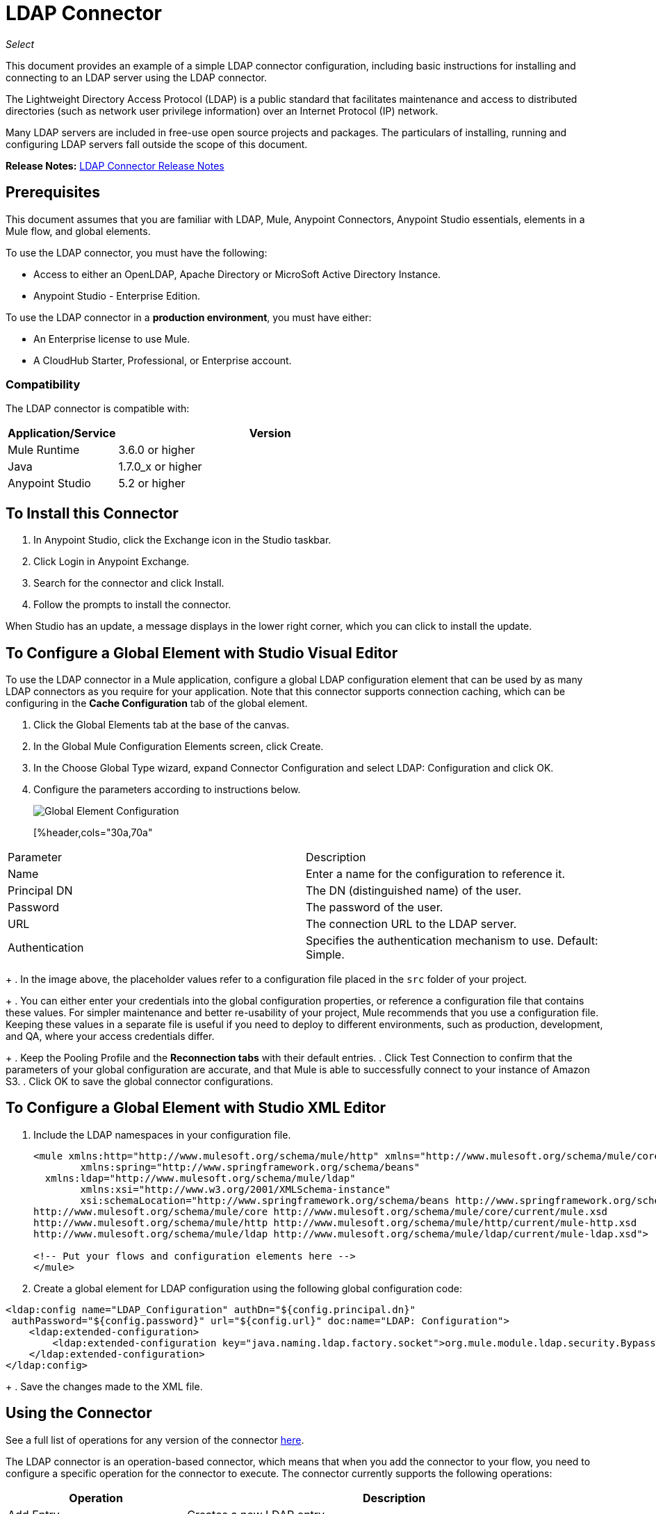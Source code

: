 = LDAP Connector
:keywords: anypoint studio, connector, ldap, active directory
:imagesdir: ./_images

_Select_

This document provides
an example of a simple LDAP connector configuration, including basic instructions for installing and connecting to an LDAP server using the LDAP connector.

The Lightweight Directory Access Protocol (LDAP) is a public standard that facilitates maintenance and access to distributed directories (such as network user privilege information) over an Internet Protocol (IP) network.

Many LDAP servers are included in free-use open source projects and packages. The particulars of installing, running and configuring LDAP servers fall outside the scope of this document.

*Release Notes:* link:/release-notes/ldap-connector-release-notes[LDAP Connector Release Notes]

[[prerequisites]]
== Prerequisites

This document assumes that you are familiar with LDAP, Mule, Anypoint Connectors, 
Anypoint Studio essentials, elements in a Mule flow, and global elements.

To use the LDAP connector, you must have the following:

* Access to either an OpenLDAP, Apache Directory or MicroSoft Active Directory Instance.
* Anypoint Studio - Enterprise Edition.

To use the LDAP connector in a *production environment*, you must have either:

* An Enterprise license to use Mule.
* A CloudHub Starter, Professional, or Enterprise account.

[[compatibility]]
=== Compatibility

The LDAP connector is compatible with:

[%header,cols="20a,80a",width=70%]
|===
|Application/Service|Version
|Mule Runtime|3.6.0 or higher
|Java|1.7.0_x or higher
|Anypoint Studio|5.2 or higher
|===

== To Install this Connector

. In Anypoint Studio, click the Exchange icon in the Studio taskbar.
. Click Login in Anypoint Exchange.
. Search for the connector and click Install.
. Follow the prompts to install the connector.

When Studio has an update, a message displays in the lower right corner, which you can click to install the update.

[[config]]
== To Configure a Global Element with Studio Visual Editor

To use the LDAP connector in a Mule application, configure a global LDAP configuration element that can be used by as many LDAP connectors as you require for your application. Note that this connector supports connection caching, which can be configuring in the *Cache Configuration* tab of the global element.

. Click the Global Elements tab at the base of the canvas.
. In the Global Mule Configuration Elements screen, click Create.
. In the Choose Global Type wizard, expand Connector Configuration and select LDAP: Configuration and click OK.
. Configure the parameters according to instructions below.
+
image:ldap_config_global.png[Global Element Configuration]
+
[%header,cols="30a,70a"
|===
|Parameter |Description
|Name |Enter a name for the configuration to reference it.
|Principal DN |The DN (distinguished name) of the user.
|Password |The password of the user.
|URL |The connection URL to the LDAP server.
|Authentication |Specifies the authentication mechanism to use. Default: Simple.
|===
+
. In the image above, the placeholder values refer to a configuration file placed in the
`src` folder of your project. 
+
. You can either enter your credentials into the global configuration properties, or reference a configuration file that contains these values. For simpler maintenance and better re-usability of your project, Mule recommends that you use a configuration file. Keeping these values in a separate file is useful if you need to deploy to different environments, such as production, development, and QA, where your access credentials differ. 
+
. Keep the Pooling Profile and the *Reconnection tabs* with their default entries.
. Click Test Connection to confirm that the parameters of your global configuration are accurate, and that Mule is able to successfully connect to your instance of Amazon S3. 
. Click OK to save the global connector configurations.

== To Configure a Global Element with Studio XML Editor

. Include the LDAP namespaces in your configuration file.
+
[source,xml,linenums]
----
<mule xmlns:http="http://www.mulesoft.org/schema/mule/http" xmlns="http://www.mulesoft.org/schema/mule/core" xmlns:doc="http://www.mulesoft.org/schema/mule/documentation"
	xmlns:spring="http://www.springframework.org/schema/beans"
  xmlns:ldap="http://www.mulesoft.org/schema/mule/ldap"
	xmlns:xsi="http://www.w3.org/2001/XMLSchema-instance"
	xsi:schemaLocation="http://www.springframework.org/schema/beans http://www.springframework.org/schema/beans/spring-beans-current.xsd
http://www.mulesoft.org/schema/mule/core http://www.mulesoft.org/schema/mule/core/current/mule.xsd
http://www.mulesoft.org/schema/mule/http http://www.mulesoft.org/schema/mule/http/current/mule-http.xsd
http://www.mulesoft.org/schema/mule/ldap http://www.mulesoft.org/schema/mule/ldap/current/mule-ldap.xsd">

<!-- Put your flows and configuration elements here -->
</mule>
----
+
. Create a global element for LDAP configuration using the following global configuration code:
[source,xml,linenums]
----
<ldap:config name="LDAP_Configuration" authDn="${config.principal.dn}" 
 authPassword="${config.password}" url="${config.url}" doc:name="LDAP: Configuration">
    <ldap:extended-configuration>
        <ldap:extended-configuration key="java.naming.ldap.factory.socket">org.mule.module.ldap.security.BypassTrustSSLSocketFactory</ldap:extended-configuration>
    </ldap:extended-configuration>
</ldap:config>
----
+
. Save the changes made to the XML file.

[[using-the-connector]]
== Using the Connector

See a full list of operations for any version of the connector link:https://mulesoft.github.io/ldap-connector/[here].

The LDAP connector is an operation-based connector, which means that when you add the connector to your flow, you need to configure a specific operation for the connector to execute. The connector currently supports the following operations:

[%header,cols="30a,70a"]
|===
|Operation |Description
| Add Entry |  Creates a new LDAP entry.
| Add multi-valued attribute |  Adds a specific multi-valued attribute to an existing LDAP entry.
| Add single-valued attribute |  Adds a specific single-valued attribute to an existing LDAP entry.
| Bind |  Authenticates against the LDAP server. This occurs automatically before each operation but can also be performed on request.
| Delete multi-valued attribute |  Deletes specific multi-valued attribute to an existing LDAP entry.
| Delete single-valued attribute |  Deletes specific single-valued attribute to an existing LDAP entry.
| Delete |  Deletes an existing LDAP entry.
| Exists |  Checks whether an LDAP entry exists in the LDAP server or not.
| LDAP entry to LDIF |  Transforms a LDAPEntry to a String in LDIF representation (RFC 2849). 
| Lookup |  Retrieves a unique LDAP entry.
| Modify multi-valued attribute |  Updates specific multi-valued attribute of an existing LDAP entry.
| Modify single-valued attribute |  Updates specific single-valued attribute of an existing LDAP entry.
| Modify |  Updates an existing LDAP entry.
| Paged result search |  Performs an LDAP search and streams result to the rest of the flow.
| Rename entry | Renames and existing LDAP entry (moves and entry from a DN to another one). 
| Search one |  Performs an LDAP search that is supposed to return a unique result.
| Search |  Performs an LDAP search in a base DN with a given filter.
| Unbind| Closes the current connection, forcing the login operation (bind) the next time it is used. 
|===

[[namespace-schema]]
=== Connector Namespace and Schema

When designing your application in Studio, the act of dragging the connector from the palette onto the Anypoint Studio canvas should automatically populate the XML code with the connector *namespace* and *schema location*.

Namespace: `+http://www.mulesoft.org/schema/mule/ldap+` +
Schema Location: `+http://www.mulesoft.org/schema/mule/ldap/current/mule-ldap.xsd+` +
`+http://www.mulesoft.org/schema/mule/ldap/current/mule-ldap.xsd+`

If you are manually coding the Mule application in Studio's XML editor or other text editor, paste these into the header of your Configuration XML, inside the `<mule>` tag.

[source, xml,linenums]
----
<mule xmlns="http://www.mulesoft.org/schema/mule/core"
      xmlns:xsi="http://www.w3.org/2001/XMLSchema-instance"
      xmlns:sns="http://www.mulesoft.org/schema/mule/ldap"
      xsi:schemaLocation="
               http://www.mulesoft.org/schema/mule/core
               http://www.mulesoft.org/schema/mule/core/current/mule.xsd
               http://www.mulesoft.org/schema/mule/sns
               http://www.mulesoft.org/schema/mule/ldap/current/mule-ldap.xsd">

      <!-- put your global configuration elements and flows here -->

</mule>
----

=== Using the Connector in a Mavenized Mule App

If you are coding a Mavenized Mule application, this XML snippet must be included in your `pom.xml` file.

[source,xml,linenums]
----
<dependency>
  <groupId>org.mule.modules</groupId>
  <artifactId>mule-module-ldap</artifactId>
  <version>2.0.1</version>
</dependency>
----

Inside the `<version>` tags, put the desired version number, the word `RELEASE` for the latest release, or `SNAPSHOT` for the latest available version. The available versions to date are:

* 2.0.1
* 1.3.1



[[use-cases-and-demos]]
== Use Cases and Demos

Listed below are the most common use cases for the LDAP connector, and some demo application walkthroughs.

[%header%autowidth.spread]
|===
|Use Case |Description
|Add User Accounts to an Active Directory| Business user accounts can be added to Active Directory groups defined on the base DN.
|Retrieve User attributes| Basic attributes of the business user can be retrieved for one or more purposes, like e-mail or phone.
|===


[[adding-to-a-flow]]
=== Adding to a Flow

. Create a new Mule Project in Anypoint Studio.
. Add a suitable Mule inbound endpoint, such as the HTTP listener or File endpoint at the beginning of the flow.
. Drag and drop the LDAP connector onto the canvas.
. Click the connector to open the Properties Editor.
+
image:ldap_usecase_settings.png[Flow Settings]
+
. Configure the following parameters:
+
[%header%autowidth.spread]
|===
|Field |Description
2+|Basic Settings:
|Display Name |Enter a unique label for the connector in your application.
|Connector Configuration |Connect to a global element linked to this connector. Global elements encapsulate reusable data about the connection to the target resource or service. Select the global LDAP connector element that you just created.
|Operation |Select Add Entry from the drop-down menu.
2+|General:
|Topic Name|Enter a unique name for the topic.
|===
+
. Click the blank space on the canvas for the connector to fetch the metadata based on the Structural Object Class, which traverses the directory information tree to retrieve the hierarchy and all the properties it inherits.

[[example-use-case]]
== Example Use Case with LDAP Connector Using the Studio Visual Editor

Add and delete an organizational person from an organizational unit.

image:ldap_usecase_flow.png[Add User Entry Flow]

. Create a new Mule Project in Anypoint Studio.
. Add the below properties to `mule-app.properties` file to hold your LDAP credentials and place it in the project's `src/main/app` directory.
+
[source,code,linenums]
----
config.principal.dn=<DN>
config.password=<Password>
config.url=<URL>
----
+
. Drag an HTTP connector onto the canvas and configure the following parameters:
+
[%header%autowidth.spread]
|===
|Parameter |Value
|Display Name |HTTP
|Connector Configuration | If no HTTP element has been created yet, click the plus sign to add a new HTTP Listener Configuration and click OK (leave the values to its defaults).
|Path |/
|===
+
. Set the flow variable to hold the group distinguished name (dn), for example: `DevOpsGroup`.
. Drag the Variable Transformer next to the HTTP endpoint component. Configure according to the table below:
+
[%header%autowidth.spread]
|===
|Parameter |Description|Value
|Operation |Select the transformer operation.|Set Variable
|Name |The variable name.|`dn`
|Value |The variable value.|`ou=DevOpsGroup,#[message.inboundProperties.'http.query.params'.dn]`
|===
+
. Now let's create the organizational unit entry using a Groovy component. Drag the Groovy component next to the Variable Transformer and use the script below.
+
[source,java,linenums]
----
import org.mule.module.ldap.api.LDAPEntry;

LDAPEntry entryToAdd = new LDAPEntry(flowVars.dn);
entryToAdd.addAttribute("ou", "DevOpsGroup");
entryToAdd.addAttribute("objectclass", ["top", "organizationalUnit"]);

return entryToAdd
----
+
. Drag the LDAP connector next to the Groovy component to add the LDAP Entry.
. Configure the LDAP connector by adding a new LDAP Global Element. Click the plus sign next to the Connector Configuration field.
.. Configure the global element according to the table below:
+
[%header%autowidth.spread]
|===
|Parameter |Description |Value
|Name |Enter a name for the configuration to reference it. |<Configuration_Name>
|Principal DN |The DN (distinguished name) of the user. |`${config.principal.dn}`
|Password |The password of the user. |`${config.password}`
|URL |The connection URL to the LDAP server. |`${config.url}`
|===
+
.. The corresponding XML configuration should be as follows:
+
[source,xml,linenums]
----
<ldap:config name="LDAP_Configuration" authDn="${config.principal.dn}" authPassword="${config.password}" 
  url="${config.url}" doc:name="LDAP: Config"/>
----
+
. Click Test Connection to confirm that Mule can connect with the LDAP instance. If the connection is successful, click OK to save the configurations. Otherwise, review or correct any incorrect parameters, then test again.
. Back in the properties editor of the LDAP connector, configure the remaining parameters:
+
[%header%autowidth.spread]
|===
|Parameter |Value
2+|Basic Settings:
|Display Name |Add Group Entry
|Operation | Add entry
2+|General:
|Entry Reference |`#[payload]`
|===
+
. Now let's create the organizational person entry using a Groovy component. Drag the Groovy component next to the LDAP connector and add the below script to the Script text.
+
[source,java,linenums]
----
import org.mule.module.ldap.api.LDAPEntry;

LDAPEntry entryToAdd = new LDAPEntry("cn=Test User,"+ flowVars.dn);
entryToAdd.addAttribute("uid", "testUser");
entryToAdd.addAttribute("cn", "Test User");
entryToAdd.addAttribute("sn", "User");
entryToAdd.addAttribute("userPassword", "test1234");
entryToAdd.addAttribute("objectclass", ["top", "person", "organizationalPerson", "inetOrgPerson"]);

return entryToAdd
----
+
. Drag the LDAP connector next to the Groovy component. The connector adds the LDAP Entry created in the previous step.
. In the properties editor of the LDAP connector, configure the parameters as below:
+
[%header%autowidth.spread]
|===
|Parameter |Value
2+|Basic Settings:
|Display Name |Add User Entry
|Connector Configuration |LDAP_Configuration
|Operation | Add entry
2+|General:
|Entry Reference|#[payload]
|===
+
. Now that we have successfully added the entries, let's try to delete them using the LDAP connector.
. Drag the **LDAP connector** besides the existing flow and configure the parameters as below:
+
[%header%autowidth.spread]
|===
|Parameter |Value
2+|Basic Settings:
|Display Name |Delete User Entry
|Connector Configuration |LDAP_Configuration
|Operation | Delete entry
2+|General:
|DN |`cn=Test User,#[flowVars.dn]`
|===
+
. Drag another LDAP connector to the right of the first LDAP connector and configure the parameters as below:
+
[%header%autowidth.spread]
|===
|Parameter |Value
2+|Basic Settings:
|Display Name |Delete Group Entry
|Connector Configuration |LDAP_Configuration
|Operation | Delete entry
2+|General:
|DN |`#[flowVars.dn]`
|===
+
. Finally drag Set Payload transformer to set the value to "Flow Successfully Completed".

[[example-code]]
== Example Use Case Code

Paste this code into your XML Editor to load the flow for this example use case into your Mule application.

[source,xml,linenums]
----
<?xml version="1.0" encoding="UTF-8"?>

<mule xmlns:scripting="http://www.mulesoft.org/schema/mule/scripting" xmlns:tracking="http://www.mulesoft.org/schema/mule/ee/tracking" 
xmlns:http="http://www.mulesoft.org/schema/mule/http" 
xmlns:ldap="http://www.mulesoft.org/schema/mule/ldap" 
xmlns="http://www.mulesoft.org/schema/mule/core" 
xmlns:doc="http://www.mulesoft.org/schema/mule/documentation"
xmlns:spring="http://www.springframework.org/schema/beans"
xmlns:xsi="http://www.w3.org/2001/XMLSchema-instance"
xsi:schemaLocation="http://www.springframework.org/schema/beans 
http://www.springframework.org/schema/beans/spring-beans-current.xsd
http://www.mulesoft.org/schema/mule/http 
http://www.mulesoft.org/schema/mule/http/current/mule-http.xsd
http://www.mulesoft.org/schema/mule/ldap 
http://www.mulesoft.org/schema/mule/ldap/current/mule-ldap.xsd
http://www.mulesoft.org/schema/mule/core 
http://www.mulesoft.org/schema/mule/core/current/mule.xsd
http://www.mulesoft.org/schema/mule/scripting 
http://www.mulesoft.org/schema/mule/scripting/current/mule-scripting.xsd
http://www.mulesoft.org/schema/mule/ee/tracking 
http://www.mulesoft.org/schema/mule/ee/tracking/current/mule-tracking-ee.xsd">
    <http:listener-config name="HTTP_Listener_Configuration" host="0.0.0.0" port="8081" 
    doc:name="HTTP Listener Configuration"/>
    <ldap:config name="LDAP_Configuration" authDn="${config.principal.dn}" 
    authPassword="${config.password}" url="${config.url}" doc:name="LDAP: Config">
        <ldap:extended-configuration>
            <ldap:extended-configuration key="java.naming.ldap.factory.socket">org.mule.module.ldap.security.BypassTrustSSLSocketFactory</ldap:extended-configuration>
        </ldap:extended-configuration>
    </ldap:config>
    <flow name="ldap-add-entry-flow">
        <http:listener config-ref="HTTP_Listener_Configuration" path="/" doc:name="HTTP"/>
        <set-variable variableName="dn" value="ou=DevOpsGroup,#[message.inboundProperties.'http.query.params'.dn]"
	doc:name="Set DN as Flow Variable"/>
        <scripting:component doc:name="Groovy Script to Create DevOps Group Object">
            <scripting:script engine="Groovy"><![CDATA[import org.mule.module.ldap.api.LDAPEntry;

LDAPEntry entryToAdd = new LDAPEntry(flowVars.dn);
entryToAdd.addAttribute("ou", "DevOpsGroup");
entryToAdd.addAttribute("objectclass", ["top", "organizationalUnit"]);

return entryToAdd]]></scripting:script>
        </scripting:component>
        <ldap:add config-ref="LDAP_Configuration" doc:name="Add Group Entry to LDAP Directory"/>
        <scripting:component doc:name="Groovy Script to Create User Object">
            <scripting:script engine="Groovy"><![CDATA[import org.mule.module.ldap.api.LDAPEntry;

LDAPEntry entryToAdd = new LDAPEntry("cn=Test User,"+ flowVars.dn);
entryToAdd.addAttribute("uid", "testUser");
entryToAdd.addAttribute("cn", "Test User");
entryToAdd.addAttribute("sn", "User");
entryToAdd.addAttribute("userPassword", "test1234");
entryToAdd.addAttribute("objectclass", ["top", "person", "organizationalPerson", "inetOrgPerson"]);

return entryToAdd]]></scripting:script>
        </scripting:component>
        <ldap:add config-ref="LDAP_Configuration"  doc:name="Add User Entry to LDAP Directory"/>
        <ldap:delete config-ref="LDAP_Configuration" dn="cn=Test User,#[flowVars.dn]" 
	doc:name="Delete User Entry from LDAP Directory"/>
        <ldap:delete config-ref="LDAP_Configuration" dn="#[flowVars.dn]" 
	doc:name="Delete Group Entry from LDAP Directory"/>
        <set-payload value="Flow Successfully Completed" doc:name="Set Payload: Flow Completed"/>
    </flow>
</mule>
----

[[run-time]]
=== Run Demo Application

. Save and run the project as a Mule Application.
. Open a web browser and check the response after entering the URL `+http://localhost:8081/?dn=dc=mulesoft,dc=org+`.

[[demo]]
=== Download Demo Applications

You can download a fully functional example from http://mulesoft.github.io/ldap-connector/[this link].

[[see-also]]
== See Also

* link:/mule-user-guide/v/3.9/configuring-properties[Learn how to configure properties].
* Read more about link:/mule-user-guide/v/3.9/anypoint-connectors[Anypoint Connectors].
